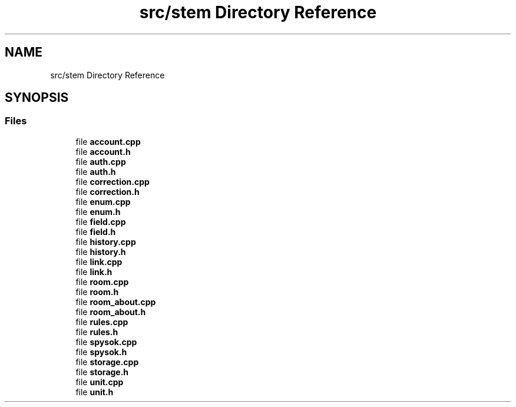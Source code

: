.TH "src/stem Directory Reference" 3 "Wed Mar 8 2023" "Namir" \" -*- nroff -*-
.ad l
.nh
.SH NAME
src/stem Directory Reference
.SH SYNOPSIS
.br
.PP
.SS "Files"

.in +1c
.ti -1c
.RI "file \fBaccount\&.cpp\fP"
.br
.ti -1c
.RI "file \fBaccount\&.h\fP"
.br
.ti -1c
.RI "file \fBauth\&.cpp\fP"
.br
.ti -1c
.RI "file \fBauth\&.h\fP"
.br
.ti -1c
.RI "file \fBcorrection\&.cpp\fP"
.br
.ti -1c
.RI "file \fBcorrection\&.h\fP"
.br
.ti -1c
.RI "file \fBenum\&.cpp\fP"
.br
.ti -1c
.RI "file \fBenum\&.h\fP"
.br
.ti -1c
.RI "file \fBfield\&.cpp\fP"
.br
.ti -1c
.RI "file \fBfield\&.h\fP"
.br
.ti -1c
.RI "file \fBhistory\&.cpp\fP"
.br
.ti -1c
.RI "file \fBhistory\&.h\fP"
.br
.ti -1c
.RI "file \fBlink\&.cpp\fP"
.br
.ti -1c
.RI "file \fBlink\&.h\fP"
.br
.ti -1c
.RI "file \fBroom\&.cpp\fP"
.br
.ti -1c
.RI "file \fBroom\&.h\fP"
.br
.ti -1c
.RI "file \fBroom_about\&.cpp\fP"
.br
.ti -1c
.RI "file \fBroom_about\&.h\fP"
.br
.ti -1c
.RI "file \fBrules\&.cpp\fP"
.br
.ti -1c
.RI "file \fBrules\&.h\fP"
.br
.ti -1c
.RI "file \fBspysok\&.cpp\fP"
.br
.ti -1c
.RI "file \fBspysok\&.h\fP"
.br
.ti -1c
.RI "file \fBstorage\&.cpp\fP"
.br
.ti -1c
.RI "file \fBstorage\&.h\fP"
.br
.ti -1c
.RI "file \fBunit\&.cpp\fP"
.br
.ti -1c
.RI "file \fBunit\&.h\fP"
.br
.in -1c
